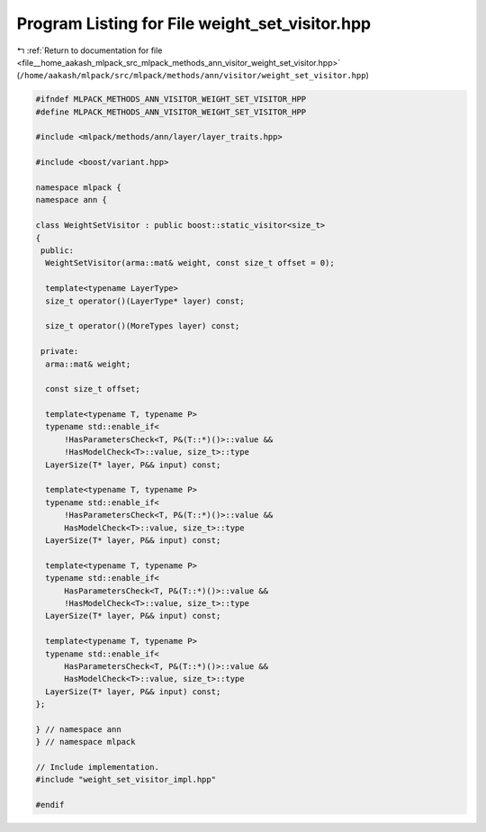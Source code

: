 
.. _program_listing_file__home_aakash_mlpack_src_mlpack_methods_ann_visitor_weight_set_visitor.hpp:

Program Listing for File weight_set_visitor.hpp
===============================================

|exhale_lsh| :ref:`Return to documentation for file <file__home_aakash_mlpack_src_mlpack_methods_ann_visitor_weight_set_visitor.hpp>` (``/home/aakash/mlpack/src/mlpack/methods/ann/visitor/weight_set_visitor.hpp``)

.. |exhale_lsh| unicode:: U+021B0 .. UPWARDS ARROW WITH TIP LEFTWARDS

.. code-block:: cpp

   
   #ifndef MLPACK_METHODS_ANN_VISITOR_WEIGHT_SET_VISITOR_HPP
   #define MLPACK_METHODS_ANN_VISITOR_WEIGHT_SET_VISITOR_HPP
   
   #include <mlpack/methods/ann/layer/layer_traits.hpp>
   
   #include <boost/variant.hpp>
   
   namespace mlpack {
   namespace ann {
   
   class WeightSetVisitor : public boost::static_visitor<size_t>
   {
    public:
     WeightSetVisitor(arma::mat& weight, const size_t offset = 0);
   
     template<typename LayerType>
     size_t operator()(LayerType* layer) const;
   
     size_t operator()(MoreTypes layer) const;
   
    private:
     arma::mat& weight;
   
     const size_t offset;
   
     template<typename T, typename P>
     typename std::enable_if<
         !HasParametersCheck<T, P&(T::*)()>::value &&
         !HasModelCheck<T>::value, size_t>::type
     LayerSize(T* layer, P&& input) const;
   
     template<typename T, typename P>
     typename std::enable_if<
         !HasParametersCheck<T, P&(T::*)()>::value &&
         HasModelCheck<T>::value, size_t>::type
     LayerSize(T* layer, P&& input) const;
   
     template<typename T, typename P>
     typename std::enable_if<
         HasParametersCheck<T, P&(T::*)()>::value &&
         !HasModelCheck<T>::value, size_t>::type
     LayerSize(T* layer, P&& input) const;
   
     template<typename T, typename P>
     typename std::enable_if<
         HasParametersCheck<T, P&(T::*)()>::value &&
         HasModelCheck<T>::value, size_t>::type
     LayerSize(T* layer, P&& input) const;
   };
   
   } // namespace ann
   } // namespace mlpack
   
   // Include implementation.
   #include "weight_set_visitor_impl.hpp"
   
   #endif
